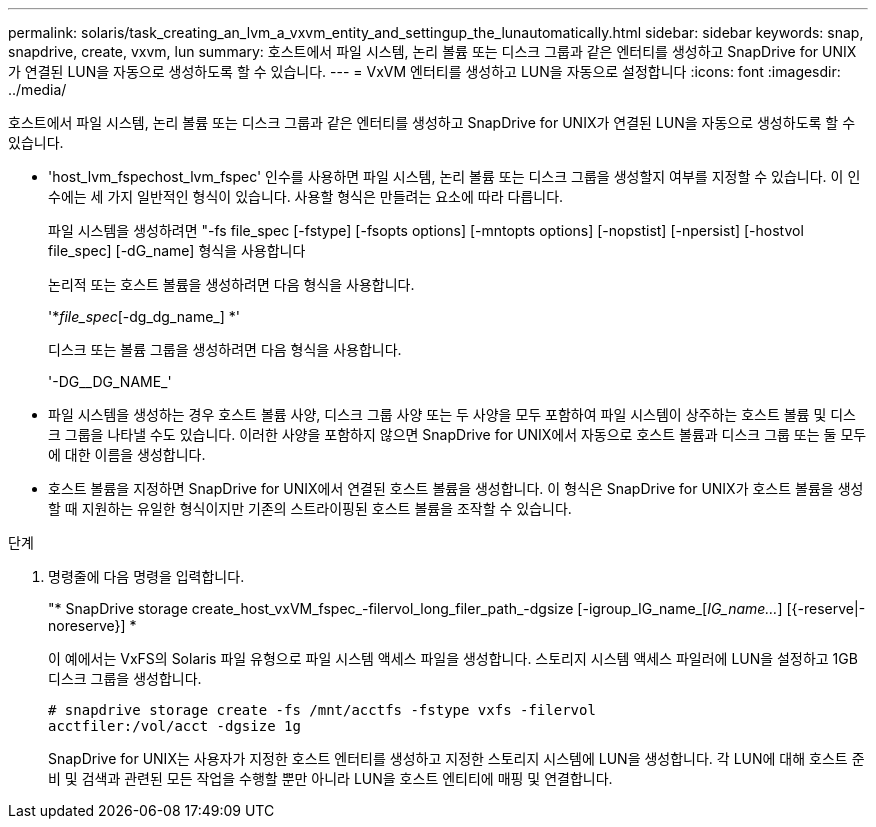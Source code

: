 ---
permalink: solaris/task_creating_an_lvm_a_vxvm_entity_and_settingup_the_lunautomatically.html 
sidebar: sidebar 
keywords: snap, snapdrive, create, vxvm, lun 
summary: 호스트에서 파일 시스템, 논리 볼륨 또는 디스크 그룹과 같은 엔터티를 생성하고 SnapDrive for UNIX가 연결된 LUN을 자동으로 생성하도록 할 수 있습니다. 
---
= VxVM 엔터티를 생성하고 LUN을 자동으로 설정합니다
:icons: font
:imagesdir: ../media/


[role="lead"]
호스트에서 파일 시스템, 논리 볼륨 또는 디스크 그룹과 같은 엔터티를 생성하고 SnapDrive for UNIX가 연결된 LUN을 자동으로 생성하도록 할 수 있습니다.

* 'host_lvm_fspechost_lvm_fspec' 인수를 사용하면 파일 시스템, 논리 볼륨 또는 디스크 그룹을 생성할지 여부를 지정할 수 있습니다. 이 인수에는 세 가지 일반적인 형식이 있습니다. 사용할 형식은 만들려는 요소에 따라 다릅니다.
+
파일 시스템을 생성하려면 "-fs file_spec [-fstype] [-fsopts options] [-mntopts options] [-nopstist] [-npersist] [-hostvol file_spec] [-dG_name] 형식을 사용합니다

+
논리적 또는 호스트 볼륨을 생성하려면 다음 형식을 사용합니다.

+
'*[-hostvol file_spec]_file_spec_[-dg_dg_name_] *'

+
디스크 또는 볼륨 그룹을 생성하려면 다음 형식을 사용합니다.

+
'-DG__DG_NAME_'

* 파일 시스템을 생성하는 경우 호스트 볼륨 사양, 디스크 그룹 사양 또는 두 사양을 모두 포함하여 파일 시스템이 상주하는 호스트 볼륨 및 디스크 그룹을 나타낼 수도 있습니다. 이러한 사양을 포함하지 않으면 SnapDrive for UNIX에서 자동으로 호스트 볼륨과 디스크 그룹 또는 둘 모두에 대한 이름을 생성합니다.
* 호스트 볼륨을 지정하면 SnapDrive for UNIX에서 연결된 호스트 볼륨을 생성합니다. 이 형식은 SnapDrive for UNIX가 호스트 볼륨을 생성할 때 지원하는 유일한 형식이지만 기존의 스트라이핑된 호스트 볼륨을 조작할 수 있습니다.


.단계
. 명령줄에 다음 명령을 입력합니다.
+
"* SnapDrive storage create_host_vxVM_fspec_-filervol_long_filer_path_-dgsize [-igroup_IG_name_[_IG_name..._] [{-reserve|-noreserve}] *

+
이 예에서는 VxFS의 Solaris 파일 유형으로 파일 시스템 액세스 파일을 생성합니다. 스토리지 시스템 액세스 파일러에 LUN을 설정하고 1GB 디스크 그룹을 생성합니다.

+
[listing]
----
# snapdrive storage create -fs /mnt/acctfs -fstype vxfs -filervol
acctfiler:/vol/acct -dgsize 1g
----
+
SnapDrive for UNIX는 사용자가 지정한 호스트 엔터티를 생성하고 지정한 스토리지 시스템에 LUN을 생성합니다. 각 LUN에 대해 호스트 준비 및 검색과 관련된 모든 작업을 수행할 뿐만 아니라 LUN을 호스트 엔티티에 매핑 및 연결합니다.



